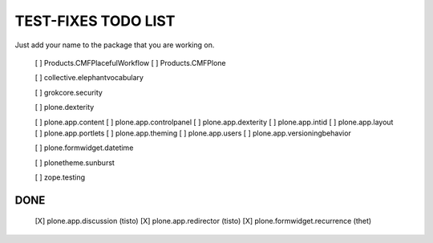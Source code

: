 TEST-FIXES TODO LIST
====================

Just add your name to the package that you are working on.

 [ ] Products.CMFPlacefulWorkflow
 [ ] Products.CMFPlone

 [ ] collective.elephantvocabulary

 [ ] grokcore.security

 [ ] plone.dexterity

 [ ] plone.app.content
 [ ] plone.app.controlpanel
 [ ] plone.app.dexterity
 [ ] plone.app.intid
 [ ] plone.app.layout
 [ ] plone.app.portlets
 [ ] plone.app.theming
 [ ] plone.app.users
 [ ] plone.app.versioningbehavior

 [ ] plone.formwidget.datetime

 [ ] plonetheme.sunburst

 [ ] zope.testing


DONE
----

 [X] plone.app.discussion (tisto)
 [X] plone.app.redirector (tisto)
 [X] plone.formwidget.recurrence (thet)
